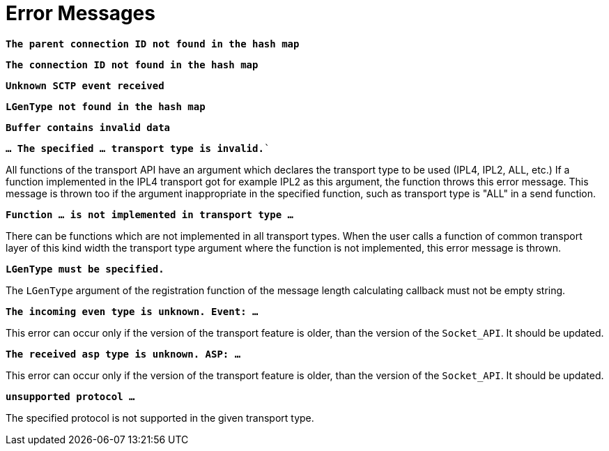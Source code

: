 = Error Messages

`*The parent connection ID not found in the hash map*`

`*The connection ID not found in the hash map*`

`*Unknown SCTP event received*`

`*LGenType not found in the hash map*`

`*Buffer contains invalid data*`

`*… The specified … transport type is invalid.*``

All functions of the transport API have an argument which declares the transport type to be used (IPL4, IPL2, ALL, etc.) If a function implemented in the IPL4 transport got for example IPL2 as this argument, the function throws this error message. This message is thrown too if the argument inappropriate in the specified function, such as transport type is "ALL" in a send function.

`*Function … is not implemented in transport type …*`

There can be functions which are not implemented in all transport types. When the user calls a function of common transport layer of this kind width the transport type argument where the function is not implemented, this error message is thrown.

`*LGenType must be specified.*`

The `LGenType` argument of the registration function of the message length calculating callback must not be empty string.

`*The incoming even type is unknown. Event: …*`

This error can occur only if the version of the transport feature is older, than the version of the `Socket_API`. It should be updated.

`*The received asp type is unknown. ASP: …*`

This error can occur only if the version of the transport feature is older, than the version of the `Socket_API`. It should be updated.

`*unsupported protocol …*`

The specified protocol is not supported in the given transport type.
